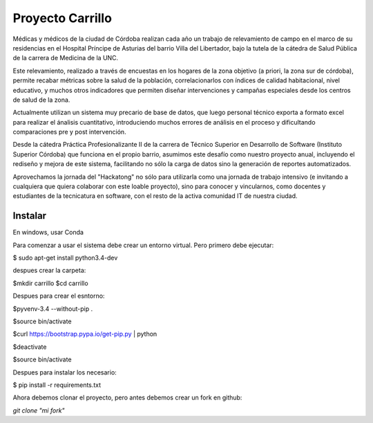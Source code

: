 Proyecto Carrillo
==================

Médicas y médicos de la ciudad de Córdoba realizan cada año un trabajo de relevamiento de campo en el marco de su residencias en el Hospital Príncipe de Asturias del barrio Villa del Libertador, bajo la tutela de la cátedra de Salud Pública de la carrera de Medicina de la UNC.

Este relevamiento, realizado a través de encuestas en los hogares de la zona objetivo (a priori, la zona sur de córdoba), permite recabar métricas sobre la salud de la población, correlacionarlos con índices de calidad habitacional, nivel educativo, y muchos otros indicadores que permiten diseñar intervenciones y campañas especiales desde los centros de salud de la zona.

Actualmente utilizan un sistema muy precario de base de datos, que luego personal técnico exporta a formato excel para realizar el ánalisis cuantitativo, introduciendo muchos errores de análisis en el proceso y dificultando comparaciones pre y post intervención.

Desde la cátedra Práctica Profesionalizante II de la carrera de Técnico Superior en Desarrollo de Software (Instituto Superior Córdoba) que funciona en el propio barrio, asumimos este desafío como nuestro proyecto anual, incluyendo el rediseño y mejora de este sistema, facilitando no sólo la carga de datos sino la generación de reportes automatizados.

Aprovechamos la jornada del "Hackatong" no sólo para utilizarla como una jornada de trabajo intensivo (e invitando a cualquiera que quiera colaborar con este loable proyecto), sino para conocer y vincularnos, como docentes y estudiantes de la tecnicatura en software, con el resto de la activa comunidad IT de nuestra ciudad.

Instalar
---------

En windows, usar Conda


Para comenzar a usar el sistema debe crear un entorno virtual. Pero primero debe ejecutar:

$ sudo apt-get install python3.4-dev

despues crear la carpeta:

$mkdir carrillo
$cd carrillo

Despues para crear el esntorno:

$pyvenv-3.4 --without-pip .

$source bin/activate

$curl https://bootstrap.pypa.io/get-pip.py | python

$deactivate

$source bin/activate

Despues para instalar los necesario:

$ pip install -r requirements.txt

Ahora debemos clonar el proyecto, pero antes debemos crear un fork en github:

`git clone "mi fork"`



